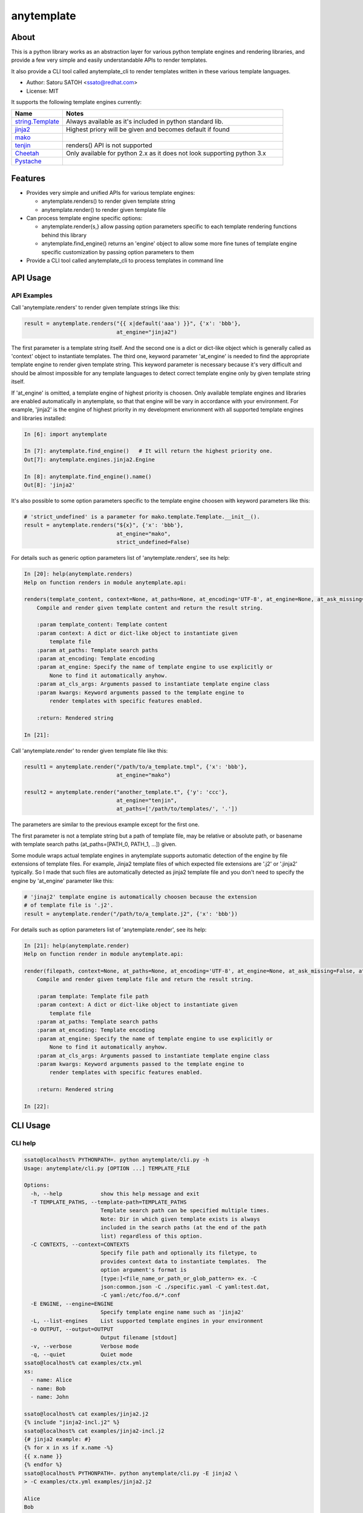 =============
anytemplate
=============

About
======

.. image:: https://api.travis-ci.org/ssato/python-anytemplate.png?branch=master
   :target: https://travis-ci.org/ssato/python-anytemplate
   :alt: Test status

.. image:: https://coveralls.io/repos/ssato/python-anytemplate/badge.png
   :target: https://coveralls.io/r/ssato/python-anytemplate
   :alt: Coverage Status

.. image:: https://landscape.io/github/ssato/python-anytemplate/master/landscape.png
   :target: https://landscape.io/github/ssato/python-anytemplate/master
   :alt: Code Health

This is a python library works as an abstraction layer for various python
template engines and rendering libraries, and provide a few very simple and
easily understandable APIs to render templates.

It also provide a CLI tool called anytemplate_cli to render templates written
in these various template languages.

- Author: Satoru SATOH <ssato@redhat.com>
- License: MIT

It supports the following template engines currently:

.. csv-table::
   :header: "Name", "Notes"
   :widths: 15, 65

   `string.Template <https://www.python.org>`_ , Always available as it's included in python standard lib.
   `jinja2 <http://jinja.pocoo.org>`_ , Highest priory will be given and becomes default if found
   `mako <http://www.makotemplates.org>`_ ,
   `tenjin <http://www.kuwata-lab.com/tenjin/>`_ , renders() API is not supported
   `Cheetah <http://www.cheetahtemplate.org>`_ , Only available for python 2.x as it does not look supporting python 3.x
   `Pystache <https://github.com/defunkt/pystache>`_ ,

Features
==========

- Provides very simple and unified APIs for various template engines:

  - anytemplate.renders() to render given template string
  - anytemplate.render() to render given template file

- Can process template engine specific options:

  - anytemplate.render{s,} allow passing option parameters specific to each template rendering functions behind this library
  - anytemplate.find_engine() returns an 'engine' object to allow some more fine tunes of template engine specific customization by passing option parameters to them

- Provide a CLI tool called anytemplate_cli to process templates in command line

API Usage
============

API Examples
--------------

Call 'anytemplate.renders' to render given template strings like this:

.. code-block:: python

    result = anytemplate.renders("{{ x|default('aaa') }}", {'x': 'bbb'},
                                 at_engine="jinja2")

The first parameter is a template string itself. And the second one is a dict
or dict-like object which is generally called as 'context' object to
instantiate templates. The third one, keyword parameter 'at_engine' is needed
to find the appropriate template engine to render given template string. This
keyword parameter is necessary because it's very difficult and should be almost
impossible for any template languages to detect correct template engine only by
given template string itself.

If 'at_engine' is omitted, a template engine of highest priority is choosen.
Only available template engines and libraries are enabled automatically in
anytemplate, so that that engine will be vary in accordance with your
environment. For example, 'jinja2' is the engine of highest priority in my
development envrionment with all supported template engines and libraries
installed:

.. code-block:: python

   In [6]: import anytemplate

   In [7]: anytemplate.find_engine()   # It will return the highest priority one.
   Out[7]: anytemplate.engines.jinja2.Engine

   In [8]: anytemplate.find_engine().name()
   Out[8]: 'jinja2'

It's also possible to some option parameters specific to the template engine
choosen with keyword parameters like this:

.. code-block:: python

    # 'strict_undefined' is a parameter for mako.template.Template.__init__().
    result = anytemplate.renders("${x}", {'x': 'bbb'},
                                 at_engine="mako",
                                 strict_undefined=False)

For details such as generic option parameters list of 'anytemplate.renders',
see its help:

.. code-block:: python

  In [20]: help(anytemplate.renders)
  Help on function renders in module anytemplate.api:

  renders(template_content, context=None, at_paths=None, at_encoding='UTF-8', at_engine=None, at_ask_missing=False, at_cls_args=None, **kwargs)
      Compile and render given template content and return the result string.

      :param template_content: Template content
      :param context: A dict or dict-like object to instantiate given
          template file
      :param at_paths: Template search paths
      :param at_encoding: Template encoding
      :param at_engine: Specify the name of template engine to use explicitly or
          None to find it automatically anyhow.
      :param at_cls_args: Arguments passed to instantiate template engine class
      :param kwargs: Keyword arguments passed to the template engine to
          render templates with specific features enabled.

      :return: Rendered string

  In [21]:

Call 'anytemplate.render' to render given template file like this:

.. code-block:: python

    result1 = anytemplate.render("/path/to/a_template.tmpl", {'x': 'bbb'},
                                 at_engine="mako")

    result2 = anytemplate.render("another_template.t", {'y': 'ccc'},
                                 at_engine="tenjin",
                                 at_paths=['/path/to/templates/', '.'])

The parameters are similar to the previous example except for the first one.

The first parameter is not a template string but a path of template file, may
be relative or absolute path, or basename with template search paths
(at_paths=[PATH_0, PATH_1, ...]) given.

Some module wraps actual template engines in anytemplate supports automatic
detection of the engine by file extensions of template files. For example,
Jinja2 template files of which expected file extensions are '.j2' or '.jinja2'
typically. So I made that such files are automatically detected as jinja2
template file and you don't need to specify the engine by 'at_engine' parameter
like this:

.. code-block:: python

    # 'jinaj2' template engine is automatically choosen because the extension
    # of template file is '.j2'.
    result = anytemplate.render("/path/to/a_template.j2", {'x': 'bbb'})

For details such as option parameters list of 'anytemplate.render',
see its help:

.. code-block:: python

  In [21]: help(anytemplate.render)
  Help on function render in module anytemplate.api:

  render(filepath, context=None, at_paths=None, at_encoding='UTF-8', at_engine=None, at_ask_missing=False, at_cls_args=None, **kwargs)
      Compile and render given template file and return the result string.

      :param template: Template file path
      :param context: A dict or dict-like object to instantiate given
          template file
      :param at_paths: Template search paths
      :param at_encoding: Template encoding
      :param at_engine: Specify the name of template engine to use explicitly or
          None to find it automatically anyhow.
      :param at_cls_args: Arguments passed to instantiate template engine class
      :param kwargs: Keyword arguments passed to the template engine to
          render templates with specific features enabled.

      :return: Rendered string

  In [22]:

CLI Usage
============

CLI help
-----------

.. code-block:: console

  ssato@localhost% PYTHONPATH=. python anytemplate/cli.py -h
  Usage: anytemplate/cli.py [OPTION ...] TEMPLATE_FILE

  Options:
    -h, --help            show this help message and exit
    -T TEMPLATE_PATHS, --template-path=TEMPLATE_PATHS
                          Template search path can be specified multiple times.
                          Note: Dir in which given template exists is always
                          included in the search paths (at the end of the path
                          list) regardless of this option.
    -C CONTEXTS, --context=CONTEXTS
                          Specify file path and optionally its filetype, to
                          provides context data to instantiate templates.  The
                          option argument's format is
                          [type:]<file_name_or_path_or_glob_pattern> ex. -C
                          json:common.json -C ./specific.yaml -C yaml:test.dat,
                          -C yaml:/etc/foo.d/*.conf
    -E ENGINE, --engine=ENGINE
                          Specify template engine name such as 'jinja2'
    -L, --list-engines    List supported template engines in your environment
    -o OUTPUT, --output=OUTPUT
                          Output filename [stdout]
    -v, --verbose         Verbose mode
    -q, --quiet           Quiet mode
  ssato@localhost% cat examples/ctx.yml
  xs:
    - name: Alice
    - name: Bob
    - name: John

  ssato@localhost% cat examples/jinja2.j2
  {% include "jinja2-incl.j2" %}
  ssato@localhost% cat examples/jinja2-incl.j2
  {# jinja2 example: #}
  {% for x in xs if x.name -%}
  {{ x.name }}
  {% endfor %}
  ssato@localhost% PYTHONPATH=. python anytemplate/cli.py -E jinja2 \
  > -C examples/ctx.yml examples/jinja2.j2

  Alice
  Bob
  John

  ssato@localhost%

CLI Features
-----------------

Multiple context files support to define template parameters
^^^^^^^^^^^^^^^^^^^^^^^^^^^^^^^^^^^^^^^^^^^^^^^^^^^^^^^^^^^^^^^^

The CLI tool (anytemplate_cli) supports to load multiple context files in YAML
or JSON or others to give template parameters with -C|--context option.

Loading and composing of context files are handled by my another python library
called anyconfig (python-anyconfig) if installed and available on your system.

- anyconfig on PyPI: http://pypi.python.org/pypi/anyconfig/
- python-anyconfig on github: https://github.com/ssato/python-anyconfig

If anyconfig is not found on your system, only JSON context files are supported
format of context files, by help of python standard json or simplejson library.

Template search paths
^^^^^^^^^^^^^^^^^^^^^^^

The CLI tool (anytemplate_cli) supports to specify the template search
paths with -T|--template-path option. This is useful when using 'include'
directive in templates; ex. -T .:templates/.

NOTE: The default search path will be [., dir_in_which_given_template_file_is]
where templatedir is the directory in which the given template file exists if
-T option is not given.  And even if -T option is used, templatedir will be
appended to that search paths at the end.

Build & Install
================

If you're Fedora or Red Hat Enterprise Linux user, you can build and install
[s]rpm by yourself:

.. code-block:: console

   $ python setup.py srpm && mock dist/python-anytemplate-<ver_dist>.src.rpm

or:

.. code-block:: console

   $ python setup.py rpm

Otherwise, try usual ways to build and/or install python modules such like 'pip
install git+https://github.com/ssato/python-anytemplate' and 'python setup.py
bdist', etc.

Hacking
===========

How to test
-------------

Try to run '[WITH_COVERAGE=1] ./pkg/runtest.sh [path_to_python_code]'.

TODO
======

- Add descriptions (doctext) of template engine and library specific options: WIP
- Add descriptions (doctext) how anytemplate wraps each template engine and library: WIP
- Complete unit tests of each template engine and library including template engine specific options, etc.

Misc
======

Alternatives
---------------

There are a few libraries works like this:

- TemplateAlchemy: https://pypi.python.org/pypi/TemplateAlchemy/
- collective.templateengines: https://pypi.python.org/pypi/collective.templateengines

These look more feature-rich and comprehensive, but I prefer a lot more
lightweight and thin wrapper library along with CLI tool (template renderer) so
that I made anytemplate.

And:

- python-jinja2-cli: https://github.com/ssato/python-jinja2-cli

Anytemplate is a successor of python-jinja2-cli.

.. vim:sw=2:ts=2:et:
